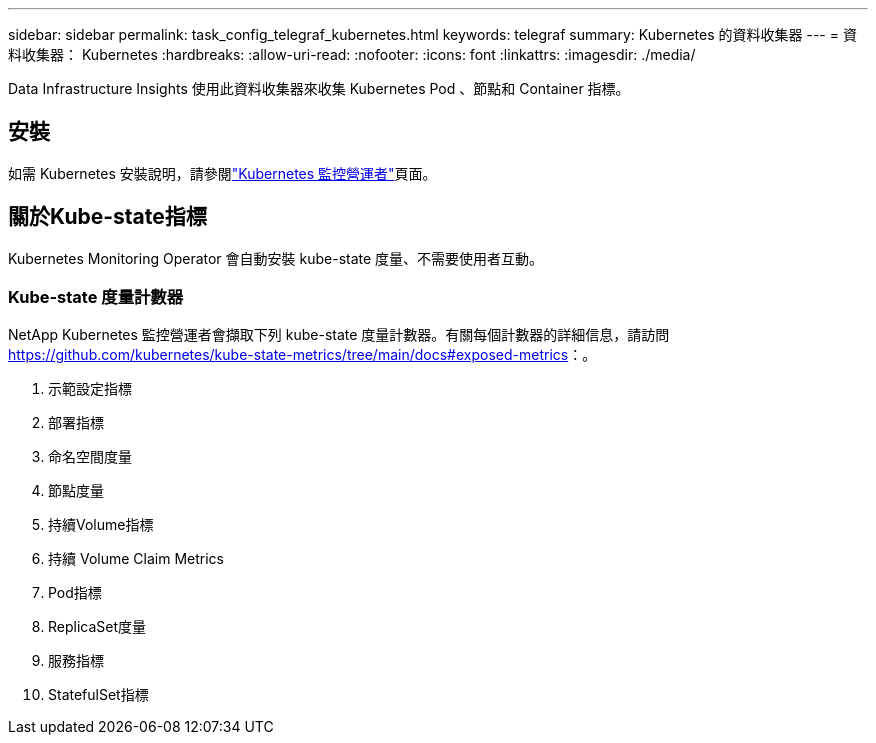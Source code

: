 ---
sidebar: sidebar 
permalink: task_config_telegraf_kubernetes.html 
keywords: telegraf 
summary: Kubernetes 的資料收集器 
---
= 資料收集器： Kubernetes
:hardbreaks:
:allow-uri-read: 
:nofooter: 
:icons: font
:linkattrs: 
:imagesdir: ./media/


[role="lead"]
Data Infrastructure Insights 使用此資料收集器來收集 Kubernetes Pod 、節點和 Container 指標。



== 安裝

如需 Kubernetes 安裝說明，請參閱link:task_config_telegraf_agent_k8s.html["Kubernetes 監控營運者"]頁面。



== 關於Kube-state指標

Kubernetes Monitoring Operator 會自動安裝 kube-state 度量、不需要使用者互動。



=== Kube-state 度量計數器

NetApp Kubernetes 監控營運者會擷取下列 kube-state 度量計數器。有關每個計數器的詳細信息，請訪問 https://github.com/kubernetes/kube-state-metrics/tree/main/docs#exposed-metrics[]：。

. 示範設定指標
. 部署指標
. 命名空間度量
. 節點度量
. 持續Volume指標
. 持續 Volume Claim Metrics
. Pod指標
. ReplicaSet度量
. 服務指標
. StatefulSet指標


